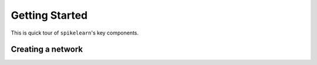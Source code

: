 Getting Started
===============

This is quick tour of ``spikelearn``'s key components.

Creating a network
------------------



